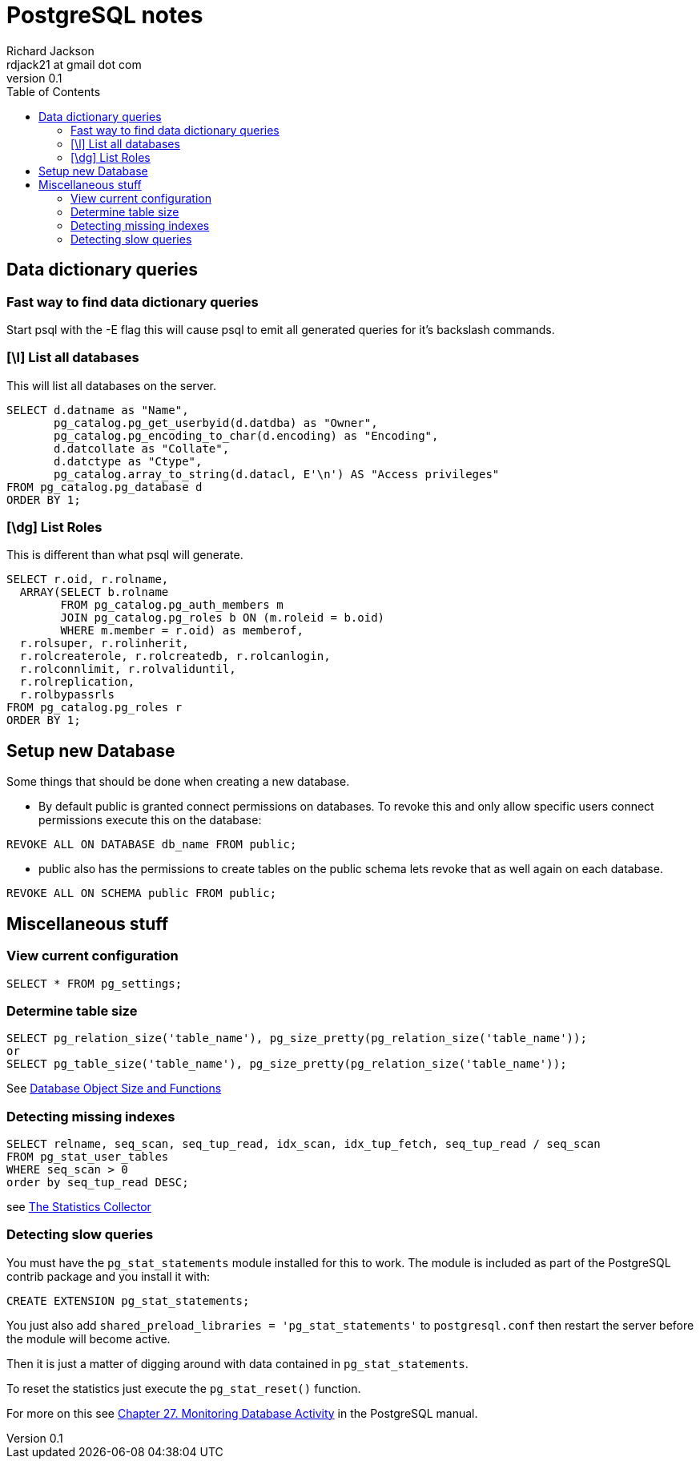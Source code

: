 = PostgreSQL notes
:stylesdir: ./css
:stylesheet: riak.css
:linkcss:
:toc: left
:experimental:
:author: Richard Jackson
:email: rdjack21 at gmail dot com
:revnumber: 0.1

== Data dictionary queries

=== Fast way to find data dictionary queries
Start psql with the -E flag this will cause psql to emit all generated queries
for it's backslash commands.

=== [\l] List all databases
This will list all databases on the server.

[source,sql]
----
SELECT d.datname as "Name",
       pg_catalog.pg_get_userbyid(d.datdba) as "Owner",
       pg_catalog.pg_encoding_to_char(d.encoding) as "Encoding",
       d.datcollate as "Collate",
       d.datctype as "Ctype",
       pg_catalog.array_to_string(d.datacl, E'\n') AS "Access privileges"
FROM pg_catalog.pg_database d
ORDER BY 1;
----

=== [\dg] List Roles
This is different than what psql will generate.

[source,sql]
----
SELECT r.oid, r.rolname,
  ARRAY(SELECT b.rolname
        FROM pg_catalog.pg_auth_members m
        JOIN pg_catalog.pg_roles b ON (m.roleid = b.oid)
        WHERE m.member = r.oid) as memberof,
  r.rolsuper, r.rolinherit,
  r.rolcreaterole, r.rolcreatedb, r.rolcanlogin,
  r.rolconnlimit, r.rolvaliduntil,
  r.rolreplication,
  r.rolbypassrls
FROM pg_catalog.pg_roles r
ORDER BY 1;
----


== Setup new Database
Some things that should be done when creating a new database.


* By default public is granted connect permissions on databases. To revoke this and
  only allow specific users connect permissions execute this on the database:
----
REVOKE ALL ON DATABASE db_name FROM public;
----

* public also has the permissions to create tables on the public schema lets
  revoke that as well again on each database.
----
REVOKE ALL ON SCHEMA public FROM public;
----


== Miscellaneous stuff

=== View current configuration

[source,sql]
----
SELECT * FROM pg_settings;
----


=== Determine table size

[source,sql]
----
SELECT pg_relation_size('table_name'), pg_size_pretty(pg_relation_size('table_name'));
or
SELECT pg_table_size('table_name'), pg_size_pretty(pg_relation_size('table_name'));
----
See
http://www.postgresql.org/docs/9.5/interactive/functions-admin.html#FUNCTIONS-ADMIN-DBOBJECT[Database
Object Size and Functions]

=== Detecting missing indexes

[source,sql]
----
SELECT relname, seq_scan, seq_tup_read, idx_scan, idx_tup_fetch, seq_tup_read / seq_scan
FROM pg_stat_user_tables
WHERE seq_scan > 0
order by seq_tup_read DESC;
----
see http://www.postgresql.org/docs/9.5/static/monitoring-stats.html[The Statistics Collector]

=== Detecting slow queries
You must have the `pg_stat_statements` module installed for this to work. The module
is included as part of the PostgreSQL contrib package and you install it with:

[source,sql]
----
CREATE EXTENSION pg_stat_statements;
----

You just also add `shared_preload_libraries = 'pg_stat_statements'` to `postgresql.conf`
then restart the server before the module will become active.

Then it is just a matter of digging around with data contained in  `pg_stat_statements`.

To reset the statistics just execute the `pg_stat_reset()` function.

For more on this see http://www.postgresql.org/docs/9.5/interactive/monitoring.html[Chapter
 27. Monitoring Database Activity] in the PostgreSQL manual.
